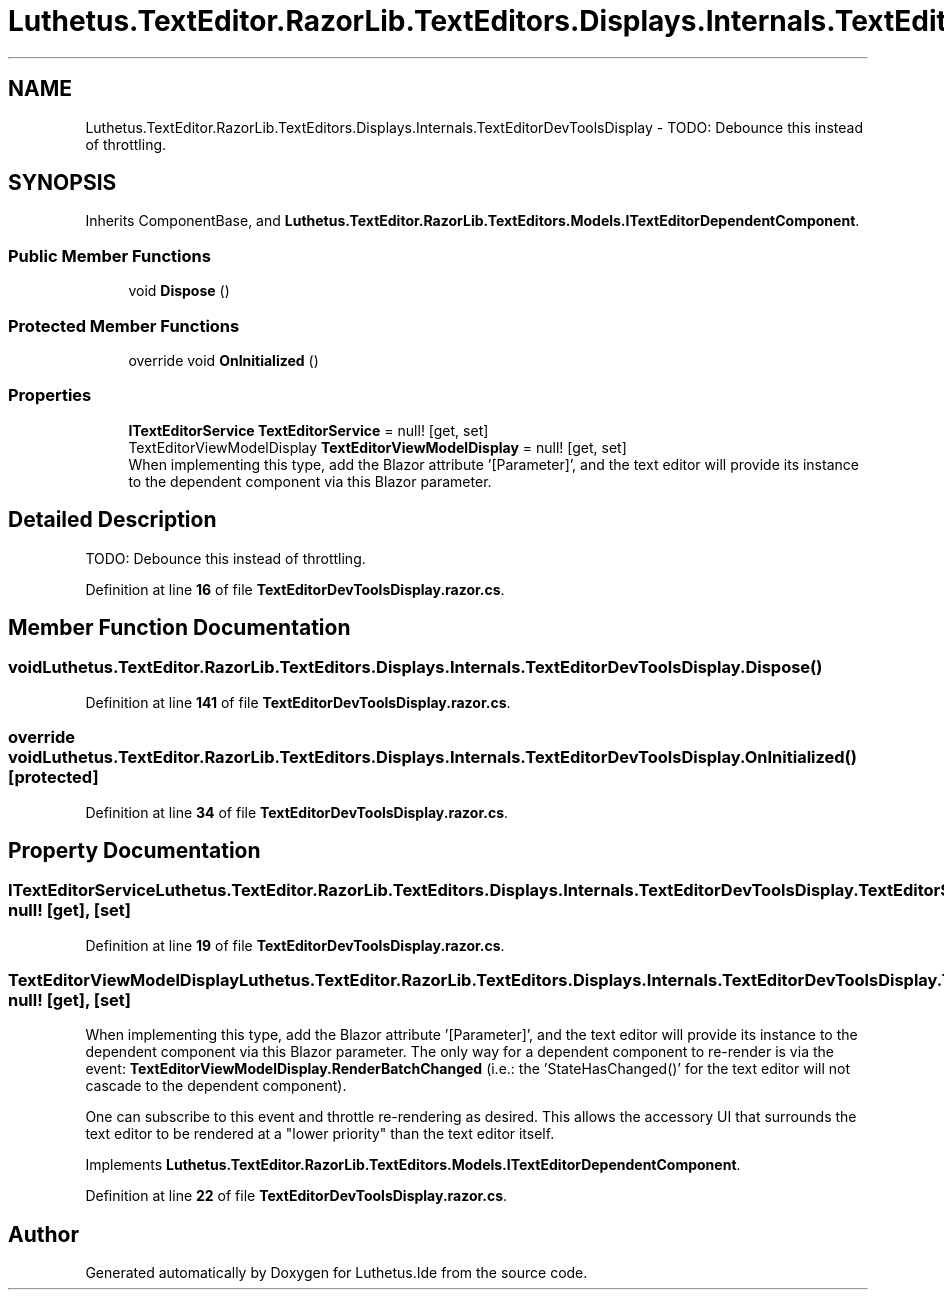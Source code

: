 .TH "Luthetus.TextEditor.RazorLib.TextEditors.Displays.Internals.TextEditorDevToolsDisplay" 3 "Version 1.0.0" "Luthetus.Ide" \" -*- nroff -*-
.ad l
.nh
.SH NAME
Luthetus.TextEditor.RazorLib.TextEditors.Displays.Internals.TextEditorDevToolsDisplay \- TODO: Debounce this instead of throttling\&.  

.SH SYNOPSIS
.br
.PP
.PP
Inherits ComponentBase, and \fBLuthetus\&.TextEditor\&.RazorLib\&.TextEditors\&.Models\&.ITextEditorDependentComponent\fP\&.
.SS "Public Member Functions"

.in +1c
.ti -1c
.RI "void \fBDispose\fP ()"
.br
.in -1c
.SS "Protected Member Functions"

.in +1c
.ti -1c
.RI "override void \fBOnInitialized\fP ()"
.br
.in -1c
.SS "Properties"

.in +1c
.ti -1c
.RI "\fBITextEditorService\fP \fBTextEditorService\fP = null!\fR [get, set]\fP"
.br
.ti -1c
.RI "TextEditorViewModelDisplay \fBTextEditorViewModelDisplay\fP = null!\fR [get, set]\fP"
.br
.RI "When implementing this type, add the Blazor attribute '[Parameter]', and the text editor will provide its instance to the dependent component via this Blazor parameter\&. "
.in -1c
.SH "Detailed Description"
.PP 
TODO: Debounce this instead of throttling\&. 
.PP
Definition at line \fB16\fP of file \fBTextEditorDevToolsDisplay\&.razor\&.cs\fP\&.
.SH "Member Function Documentation"
.PP 
.SS "void Luthetus\&.TextEditor\&.RazorLib\&.TextEditors\&.Displays\&.Internals\&.TextEditorDevToolsDisplay\&.Dispose ()"

.PP
Definition at line \fB141\fP of file \fBTextEditorDevToolsDisplay\&.razor\&.cs\fP\&.
.SS "override void Luthetus\&.TextEditor\&.RazorLib\&.TextEditors\&.Displays\&.Internals\&.TextEditorDevToolsDisplay\&.OnInitialized ()\fR [protected]\fP"

.PP
Definition at line \fB34\fP of file \fBTextEditorDevToolsDisplay\&.razor\&.cs\fP\&.
.SH "Property Documentation"
.PP 
.SS "\fBITextEditorService\fP Luthetus\&.TextEditor\&.RazorLib\&.TextEditors\&.Displays\&.Internals\&.TextEditorDevToolsDisplay\&.TextEditorService = null!\fR [get]\fP, \fR [set]\fP"

.PP
Definition at line \fB19\fP of file \fBTextEditorDevToolsDisplay\&.razor\&.cs\fP\&.
.SS "TextEditorViewModelDisplay Luthetus\&.TextEditor\&.RazorLib\&.TextEditors\&.Displays\&.Internals\&.TextEditorDevToolsDisplay\&.TextEditorViewModelDisplay = null!\fR [get]\fP, \fR [set]\fP"

.PP
When implementing this type, add the Blazor attribute '[Parameter]', and the text editor will provide its instance to the dependent component via this Blazor parameter\&. The only way for a dependent component to re-render is via the event: \fBTextEditorViewModelDisplay\&.RenderBatchChanged\fP (i\&.e\&.: the 'StateHasChanged()' for the text editor will not cascade to the dependent component)\&.

.PP
One can subscribe to this event and throttle re-rendering as desired\&. This allows the accessory UI that surrounds the text editor to be rendered at a "lower priority" than the text editor itself\&. 
.PP
Implements \fBLuthetus\&.TextEditor\&.RazorLib\&.TextEditors\&.Models\&.ITextEditorDependentComponent\fP\&.
.PP
Definition at line \fB22\fP of file \fBTextEditorDevToolsDisplay\&.razor\&.cs\fP\&.

.SH "Author"
.PP 
Generated automatically by Doxygen for Luthetus\&.Ide from the source code\&.
